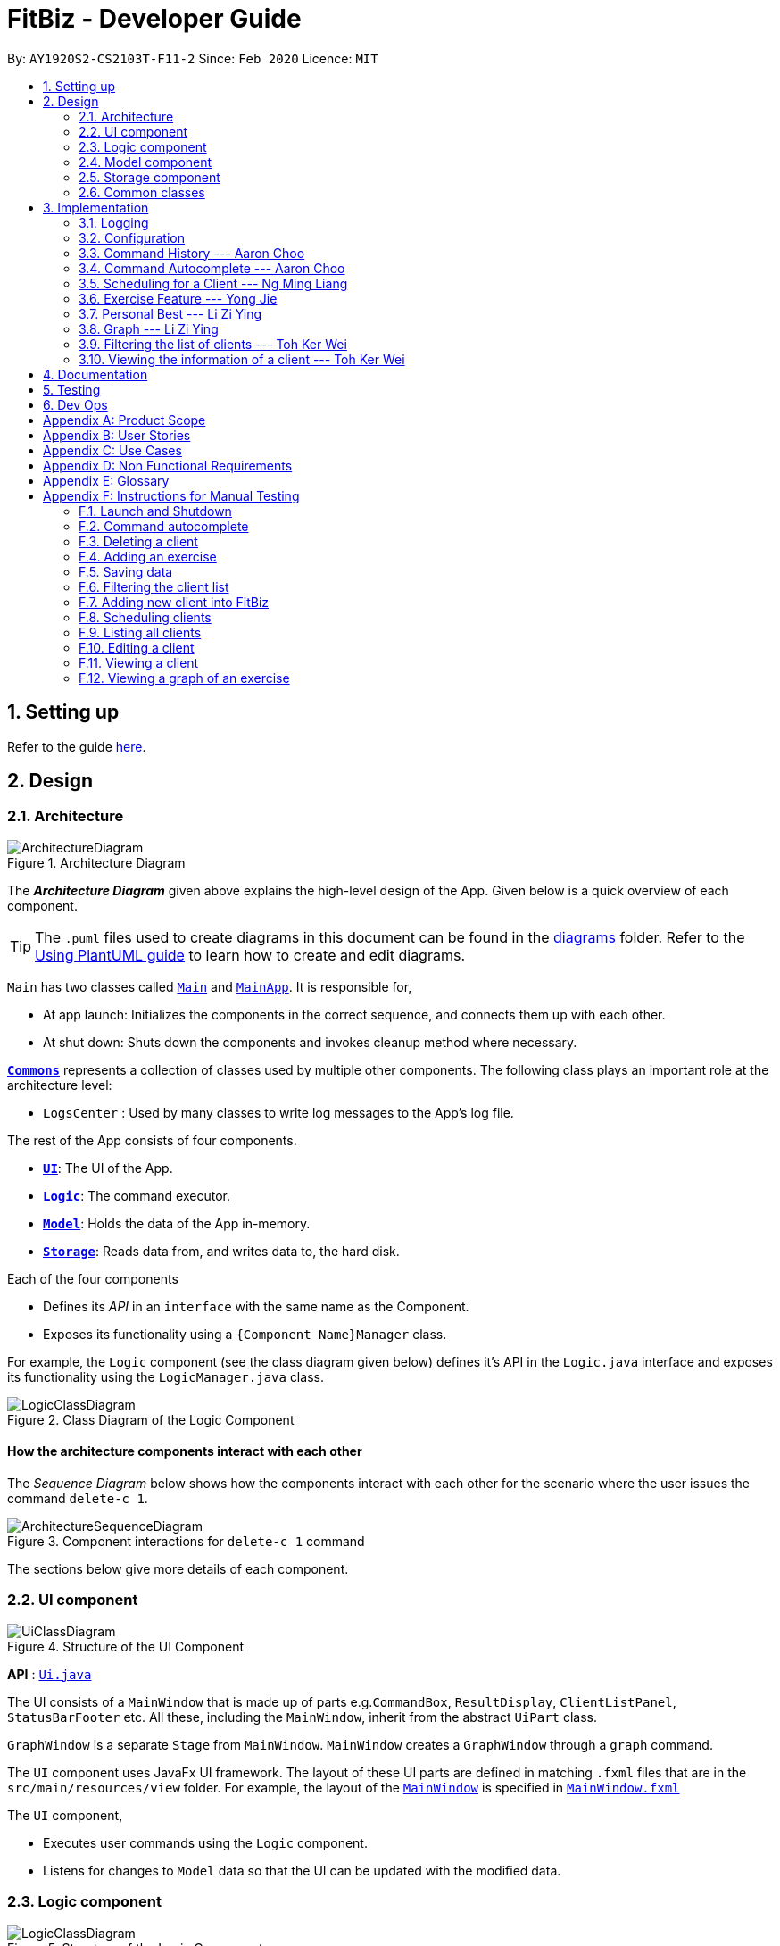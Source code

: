 = FitBiz - Developer Guide
:site-section: DeveloperGuide
:toc:
:toc-title:
:toc-placement: preamble
:sectnums:
:imagesDir: images
:stylesDir: stylesheets
:xrefstyle: full
:experimental:
ifdef::env-github[]
:tip-caption: :bulb:
:note-caption: :information_source:
:warning-caption: :warning:
endif::[]
:repoURL: https://github.com/AY1920S2-CS2103T-F11-2/main

By: `AY1920S2-CS2103T-F11-2`   Since: `Feb 2020`      Licence: `MIT`

== Setting up

Refer to the guide <<SettingUp#, here>>.

== Design

[[Design-Architecture]]
=== Architecture

.Architecture Diagram
image::ArchitectureDiagram.png[]

The *_Architecture Diagram_* given above explains the high-level design of the App. Given below is a quick overview of each component.

[TIP]
The `.puml` files used to create diagrams in this document can be found in the link:{repoURL}/docs/diagrams/[diagrams] folder.
Refer to the <<UsingPlantUml#, Using PlantUML guide>> to learn how to create and edit diagrams.

`Main` has two classes called link:{repoURL}/src/main/java/seedu/address/Main.java[`Main`] and link:{repoURL}/src/main/java/seedu/address/MainApp.java[`MainApp`]. It is responsible for,

* At app launch: Initializes the components in the correct sequence, and connects them up with each other.
* At shut down: Shuts down the components and invokes cleanup method where necessary.

<<Design-Commons,*`Commons`*>> represents a collection of classes used by multiple other components.
The following class plays an important role at the architecture level:

* `LogsCenter` : Used by many classes to write log messages to the App's log file.

The rest of the App consists of four components.

* <<Design-Ui,*`UI`*>>: The UI of the App.
* <<Design-Logic,*`Logic`*>>: The command executor.
* <<Design-Model,*`Model`*>>: Holds the data of the App in-memory.
* <<Design-Storage,*`Storage`*>>: Reads data from, and writes data to, the hard disk.

Each of the four components

* Defines its _API_ in an `interface` with the same name as the Component.
* Exposes its functionality using a `{Component Name}Manager` class.

For example, the `Logic` component (see the class diagram given below) defines it's API in the `Logic.java` interface and exposes its functionality using the `LogicManager.java` class.

.Class Diagram of the Logic Component
image::LogicClassDiagram.png[]

[discrete]
==== How the architecture components interact with each other

The _Sequence Diagram_ below shows how the components interact with each other for the scenario where the user issues the command `delete-c 1`.

.Component interactions for `delete-c 1` command
image::ArchitectureSequenceDiagram.png[]

The sections below give more details of each component.

[[Design-Ui]]

=== UI component

.Structure of the UI Component
image::UiClassDiagram.png[]

*API* : link:{repoURL}/src/main/java/seedu/address/ui/Ui.java[`Ui.java`]

The UI consists of a `MainWindow` that is made up of parts e.g.`CommandBox`, `ResultDisplay`, `ClientListPanel`, `StatusBarFooter` etc. All these, including the `MainWindow`, inherit from the abstract `UiPart` class.

`GraphWindow` is a separate `Stage` from `MainWindow`. `MainWindow` creates a `GraphWindow` through a `graph` command.

The `UI` component uses JavaFx UI framework. The layout of these UI parts are defined in matching `.fxml` files that are in the `src/main/resources/view` folder. For example, the layout of the link:{repoURL}/src/main/java/seedu/address/ui/MainWindow.java[`MainWindow`] is specified in link:{repoURL}/src/main/resources/view/MainWindow.fxml[`MainWindow.fxml`]

The `UI` component,

* Executes user commands using the `Logic` component.
* Listens for changes to `Model` data so that the UI can be updated with the modified data.

[[Design-Logic]]

// tag::logic[]

=== Logic component

[[fig-LogicClassDiagram]]
.Structure of the Logic Component
image::LogicClassDiagram.png[]

*API* :
link:{repoURL}/src/main/java/seedu/address/logic/Logic.java[`Logic.java`]

.  `Logic` uses the `FitBizParser` class to parse the user command.
.  This results in a `Command` object which is executed by the `LogicManager`.
.  The command execution can affect the `Model` (e.g. adding or deleting a client).
.  The result of the command execution is encapsulated as a `CommandResult` object which is passed back to the `Ui`.
.  In addition, the `CommandResult` object can also instruct the `Ui` to perform certain actions, such as displaying the list of clients or exercise graphs.

Given below is the sequence diagram for interactions within the `Logic` component for the `execute("delete-c 1")` API call mentioned previously.

.Interactions Inside the Logic Component for the `delete-c 1` Command
image::DeleteSequenceDiagram.png[]

// end::logic[]

[[Design-Model]]

// tag::dban1[]
=== Model component

.Structure of the Model Component
image::ModelClassDiagram.png[]

*API* : link:{repoURL}/src/main/java/seedu/address/model/Model.java[`Model.java`]

The `Model`,

1. stores a `UserPref` object that represents the user's preferences
1. stores a `ClientInView` to represent the current selected `Client` selected by the `view-c` command
1. stores `FitBiz`
1. stores `Client`, `Sports`, `Tag`, `Schedule` and `Exercise` packages, where `Client` utilises the latter packages as attributes
1. exposes an unmodifiable `ObservableList<Client>` that can be 'observed' e.g. the UI can be bound to this list so that the UI automatically updates when the data in the list change.

[NOTE]
As a more OOP model, we can choose to store a `Tag` list in `FitBiz`, which `Client` can reference. This would allow `FitBiz` to only require one `Tag` object per unique `Tag`, instead of each `Client` needing their own `Tag` object. An example of how such a model may look like is given below. For simplicity, we have omitted the rest of the attributes that `Client` has. Refer back to the diagram above for more details. +
 +
image:BetterModelClassDiagram.png[]

// end::dban1[]

[[Design-Storage]]
=== Storage component

.Structure of the Storage Component
image::StorageClassDiagram.png[]

*API* : link:{repoURL}/src/main/java/seedu/address/storage/Storage.java[`Storage.java`]

The `Storage` component,

* can save `UserPref` objects in json format and read it back.
* can save `Client`, `Exercise` and `Schedule` data in json format and read it back.

[[Design-Commons]]
=== Common classes

Classes used by multiple components are in the `seedu.addressbook.commons` package.

== Implementation

This section describes some noteworthy details on how certain features are implemented.

=== Logging

We are using `java.util.logging` package for logging. The `LogsCenter` class is used to manage the logging levels and logging destinations.

* The logging level can be controlled using the `logLevel` setting in the configuration file (See <<Implementation-Configuration>>)
* The `Logger` for a class can be obtained using `LogsCenter.getLogger(Class)` which will log messages according to the specified logging level
* Currently log messages are output through: `Console` and to a `.log` file.

*Logging Levels*

* `SEVERE` : Critical problem detected which may possibly cause the termination of the application
* `WARNING` : Can continue, but with caution
* `INFO` : Information showing the noteworthy actions by the App
* `FINE` : Details that is not usually noteworthy but may be useful in debugging e.g. print the actual list instead of just its size

[[Implementation-Configuration]]
=== Configuration

Certain properties of the application can be controlled (e.g user prefs file location, logging level) through the configuration file (default: `config.json`).

// tag::aaron-choo[]

=== Command History --- Aaron Choo

This feature serves to improve the user experience by allowing users to browse and retrieve their previously entered commands using the kbd:[&uarr;] and kbd:[&darr;] arrow keys, similar to what most modern CLIs offer.

==== Implementation

This command history mechanism is facilitated by the logic class `CommandHistory`, which controls both the model class `CommandHistoryState` and the storage utility class `StorageReaderWriter`.

===== Behaviour of this feature

The behaviour of this feature has been implemented to mimic most modern CLIs, namely:

. The empty string, `""`, should not be stored in the history
. Commands that are similar to the most recently stored command in the history should not be stored (ie. duplicate commands will not be stored)
. All other user input, be it valid or invalid commands, should be stored
. Number of commands should only be stored up to a well-defined maximum number (100 in this case, for performance reasons discussed in the later section)
. Pressing the kbd:[&uarr;] arrow key should browse backwards towards the least recently entered commands
. Pressing the kbd:[&darr;] arrow key should browse forwards towards the most recently entered commands
. The caret position should be at the end of the command string when browsing the history
. Persistent storage of the command history should be supported (ie. a user can quit the app and come back to the same history as his previous usage of the app)

===== How this feature works

Since all user inputs, be it valid or invalid commands, should be stored, and since detection of the kbd:[&uarr;] and kbd:[&darr;] arrow keys must occur in the JavaFX's `TextField` class found in `CommandBox`, we have decided to let `CommandBox` directly interact with `CommandHistory`. In other words, `CommandBox` will be responsible for calling `CommandHistory#addToHistory`, `CommandHistory#getNextCommand`, and `CommandHistory#getPreviousCommand`. A simplified class diagram of the classes involved in this feature is given below:

.Class Diagram for Command History
image::CommandHistoryClassDiagram.png[]

[NOTE]
`CommandHistory` depends on `FileUtil` only because it uses the static method `FileUtil#writeToFile`.

In the following sequence diagram, we trace the execution of the classes involved in storing the user command into the command history. For this example, we assume the user is entering the command `list-c`:

.Sequence Diagram for Saving a User Entered Command
image::CommandHistorySequenceDiagram.png[]

When the `CommandBox#handleCommandEntered` method is called, `CommandBox` simply gets and passes the user input text from `TextField` to `CommandHistory`. `CommandHistory` then adds this text to the internal list within `CommandHistoryState`, retrieves the full internal list, converts it to a text-based format, and finally requests `FileUtil` to save the text-based command history to storage.

===== How the Command History is persisted on storage

Each command that the user enters is essentially just a normal string. We simply use the utility class `FileUtil` to write these lines of text to a text-based file `command.txt`. Note that each new line of text in `command.txt` represents one single command.

Whenever FitBiz first launches, we will then try to open and read from this same `command.txt` file. If no such file exists, an empty new file will be created for use in the future.

[NOTE]
Even if the storage component somehow fails to work, the command history will still be guaranteed to work, albeit without the storage features. In other words, the `CommandHistoryState` model will continue to function since it is not dependent nor have any association with the utility class `FileUtil`. This ensure that the command history for the current usage can at least be used.

==== Design Considerations

In designing the model `CommandHistoryState`, we had to decide on the underlying data structure to store the user's command history. We currently use the Java native `ArrayList<String>`, where each line of command is stored as an individual entry. Another alternative that we have considered is to store the commands in a `LinkedList<String>`:

[options='header', cols="20%h,40%,40%"]
|====================
| Considerations | ArrayList (chosen) | LinkedList
| Time Complexity | Inserting to the list is O(1).

Removal of the first item is O(n).

Retrieval of any item is always O(1). | Inserting to the list is O(1).

Removal of the first/last item is O(1).

Retrieval of an item that is not the first/last item will require traversal of the list and will be more expensive than O(1).
| Ease of Implementation | Indices are concrete numbers and thus, are much easier to manipulate than pointers.

The use of indices are enough to support the retrieval operations needed by this feature and is efficient since retrieval is always O(1).
| Pointers are arguably harder to keep track of and might be more difficult to implement.

A custom linked list (as opposed to just using the native Java `LinkedList`) may have to be developed in order to support the retrieval operations that this feature requires while still keeping the retrieval time complexity to O(1).
|====================

In the interest of saving developement time and better code readability, we decided to use an `ArrayList` to store the commands. Since we have decided to cap the maximum size of the list, should this limit be exceeded, we would then need to remove the first item (or the zeroth index) from the list to free up space. Of course, doing a `remove(0)` on a n-item `ArrayList` will require that all remaining items in the list be reassigned to new indices, and thus incur an O(n) time operation. However, we found out through extensive testing that this causes no observable nor significant lag when the maximum capacity is reached.

Moreover, there is also a need to overwrite the whole storage file `command.txt` whenever this maximum size is reached. Before this maximum size is reached, we can easily append to the existing file the new command that the user has just entered. However, after this limit is exceeded, we must remove the first line stored in `command.txt`, shift all remaining lines up, and then append that new line. Hard disk operations like writing to storage is many order of magnitudes slower than memory operations like the reassignment of indices as discussed above. Since the much larger bottleneck is in the storage, this effectively nullifies the time complexity comparison that a `LinkedList` is faster than an `ArrayList` in removing the first item.

In choosing the maximum size of the command history, we have to take note of some important caveats:

. This number must be small enough to not cause the app to lag when the whole history is being written to storage
. This number must be big enough to satisfy the user

Ultimately, we felt that 100 is a very generous estimate given that a user really only needs the past few commands at any point of time.

=== Command Autocomplete --- Aaron Choo

Similar to the previously mentioned <<Command History --- Aaron Choo, Command History>> feature, this feature also serves to improve the user experience by allowing users to press the kbd:[Tab] key to autocomplete their partially entered commands.

[[command-history-implementation]]
==== Implementation

This feature is facilitated by the logic found in the `Autocomplete` class. Before we dive into the implementation, let us first define what _unambiguous_ and _ambiguous_ commands are:

[options='header']
|===
| Unambiguous Commands | Ambiguous Commands
| Can uniquely identify a single command using the sequence of letters that the user has entered | Cannot uniquely identify a single command using the sequence of letters that the user has entered
|===

[TIP]
For example, assume we only have 3 commands in our app, `add-c`, `add-e`, and `edit-c`. If the user enters `e` and tries to autocomplete the command using kbd:[Tab], we say that this is an unambiguous command since clearly, `edit-c` can be uniquely identified by `e`. If instead, the user enters `a` and presses kbd:[Tab] to autocomplete the command, we say that this is an ambiguous command, since both `add-c` and `add-e` are possible choices.

[[command-history-behaviour]]
===== Behaviour of this feature

Again, this feature has also been implemented to mimic most modern CLIs, namely:

. Any unambiguous commands should be immediately completed upon pressing of the kbd:[Tab] key
. Any ambiguous commands should be completed up till the longest common prefix of all similar commands
** Using the ambiguous command example in the introduction above, when the user enters `a` and presses kbd:[Tab], the autocompletion should return `add-` (the longest common prefix of `add-e` and `add-c`) to the user
. A list of all similar commands should be presented to the user should he try to autocomplete an ambiguous command
. [[command-history-behaviour-4]]Pressing kbd:[Tab] when the command has already been completed will bring the user's caret to the next prefix delimitter (`/` in our case) with wraparound

===== How the Trie data structure works

Since Java does not provide a native Trie data structure, we had to implement our own version of it. Moreover, Java also does not allow methods with multiple return values, and thus, we had to create a wrapper class `SimilarWordsResult` to store the multiple results returned by `Trie#listAllSimilarWords`. In this section, we shall take a more in depth look at the overall implementation of this data structure.

We first look at the `Node` class provided in the same package which `Trie` relies on. Each `Node` object should contain the following attributes:

* The parent node (`null` if the node is the root of the Trie)
* The current letter it represents
* The children nodes (if any)
* A boolean to know whether that node represents a completed word

Since each node stores with it their parent node pointer, we can easily construct the word represented by a node by recursively building the word up letter by letter until the root is reached. This is implemented in `Node#constructWord`, as shown here:

```java
public String constructWord() {
      if (isRoot()) {
            return EMPTY_STRING;
      }
      return parent.constructWord() + getLetter();
}
```

Now, let us discuss about how we implemented `Trie` to support the <<command-history-behaviour, behaviours discussed above>> by first looking at `Trie#getLongestPrefixNode`. This method takes in an argument `word` and returns in 3 distinct cases:

. If the argument `word` matches no words currently in the `Trie`: `null`
. If the argument `word` is unambiguous: the `Node` whose constructed word (using `Node#constructWord`) is the longest word contained in `Trie` that can be formed from `word`
. If the argument `word` is ambiguous: the `Node` whose constructed word is the longest common prefix of all words similar to `word` contained in `Trie`

[TIP]
Refer to <<autocomplete-activity-diagram>> given in the next section for the complete sequence of the key decisions.

Let us move on to `Trie#listAllSimilarWords` which makes use of the `Node` found by `Trie#getLongestPrefixNode`. Cases 1 and 2 discussed above are relatively trivial and we shall not discuss about how they are handled in `Trie#listAllSimilarWords`. For case 3, in order for us to find all the similar words, we have chosen to use a Depth-First Search (DFS) approach, starting the search from the `Node` returned by `Trie#getLongestPrefixNode`, as shown here:

```java
Node subtrie = getLongestPrefixNode(word);
ArrayList<String> similarWords = new ArrayList<>();

Stack<Node> stack = new Stack<>();

stack.push(subtrie);

while (!stack.isEmpty()) {
      Node current = stack.pop();
      if (current.isWordEnd()) {
            similarWords.add(current.constructWord());
      } else {
            stack.addAll(current.getChildren().values());
      }
}
```

[NOTE]
The choice of a DFS approach as opposed to a Breadth-First Search (BFS) approach is arbitrary, both should work as expected.

===== How this feature works

Similar to <<Command History --- Aaron Choo, Command History>>, this feature also relies heavily on the UI class `CommandBox`, and thus we have decided to let `CommandBox` interact with `Autocomplete` directly. A simplified class diagram of the classes involved is shown here:

.Simplified Class Diagram for Autocomplete
image::CommandAutocompleteClassDiagram.png[]

[NOTE]
`Autocomplete` returns an object of type `AutocompleteResult` to `CommandBox` when the `Autocomplete#execute` is called. As such, both `Autocomplete` and `CommandBox` depend on, but are not directly associated with, `AutocompleteResult`. The same reasoning applies for `SimilarWordsResult` which have been explained in the earlier section.

In the following sequence diagram, we follow the execution for when the user tries to autocomplete his partially entered command `gra` (which, in the current application, is an unambiguous command, and will result in the full completion of the `graph` command as well as its prefixes):

.Simplified Sequence Diagram for Command Autocomplete
image::CommandAutocompleteSequenceDiagram.png[]

`CommandBox` retrieves the user input command and caret position from the `TextField`, and calls the `execute` method from `Autocomplete` with these information. This `execute` method (shown and explained in full in the next sequence diagram) creates an `AutocompleteResult` object and returns this to `CommandBox`, which retrieves all the information required and sets the `TextField` and `ResultDisplay` accordingly.

.Sequence Diagram for the Autocomplete#execute Method
image::CommandAutocompleteSequenceDiagramRef.png[]

Within the `execute` method, `Autocomplete` calls the `listAllSimilarWords` method from `Trie` with the user input text. `Trie`, which would already have all the commands stored, finds the longest prefix node, calls the `constructWord` method from this node, and checks if this node represents the end of a completed word. Since it is indeed a completed word, `Trie` immediately creates a `SimilarWordsResult` object to store these information and returns it to `Autocomplete`. Then, `Autocomplete` retrieves these information, realises that it is dealing with an unambiguous command, and constructs the corresponding prefixes. It then creates a `AutocompleteResult` object to store all the information that `CommandBox` requires, and finally returns this object to `CommandBox`.

Lastly, in order to explain the key decisions that this feature does at each step starting from the point where the user presses kbd:[Tab], we have provided the following activity diagram:

[[autocomplete-activity-diagram]]
.Activity Diagram for the Autocomplete Logic
image::CommandAutocompleteActivityDiagram.png[]

This feature currently only supports autocompletion of _commands_ and _prefixes_, and not other fields/parameters like names and addresses that have been used by the user before. Implicitly, since all commands defined in FitBiz do not have empty spaces in them, this allows us to easily determine when to allow users to press kbd:[Tab] to get to the next prefix (<<command-history-behaviour-4, behaviour 4>>): by simply checking for the presence of white spaces from the trimmed user input (like shown in the activity diagram).

==== Design Considerations

As discussed in the <<command-history-implementation, implementation section>>, we have decided to use a Trie data structure. Of course, we have also considered other much simpler alternatives like simply storing all available commands in a native Java `List`. A quick summary of the pros and cons is given here:

[options='header', cols="20%h,40%,40%"]
|===
| Considerations | Trie (chosen) | List
| Time Complexity | Searching if a word exists is O(n), where n is the number of letters in the word to search for.

Finding the longest common prefix of an ambiguous command is O(n), where n is the number of letters in the original word.
| Searching if a word exists is O(nm), where n is the number of letters in the word to search for, and m is the number of words in the list.

Finding the longest common prefix of an ambiguous command is not linear with n and m.
| Ease of Implementation | Initial development might be more difficult; developers might not be familiar with this data structure as it is not as common.

Custom class means that additional, custom logic can be easily added.
| Much faster initial development.

Custom logic cannot be easily added.
|===

As such, the choice of implementing our own Trie data structure is obvious. As this app grows bigger in the forseeable future, the number of commands as well as the number of things we would want to autocomplete would increase. Overall, we felt that the Trie data structure will scale much better as compared to a List.

Exchanging some initial development time for future scalability of our app will ensure that we, or future developers, do not end up wasting time refactoring what could have been done in the first place. Moreover, the Trie data structure is much more effective and computationally inexpensive in finding the longest common prefix of all ambiguous commands. The same cannot be said when using a List.

Also, since we have implemented our own Trie data structure, it would also allow more custom logic to be added later, and allow more creative freedom with respect to the features that we, or future developers would want to add. For example, future version of this application might want to also include the autocompletion of frequently used parameters by the user.

// end::aaron-choo[]

// tag::dban1[]

=== Scheduling for a Client --- Ng Ming Liang
This feature allows for a user to assign a weekly schedule to a client. Timings are represented in the 24-hour format `HHmm`. Each client can have none or multiple schedules that do not have overlapping timings. Multiple clients are allowed to have overlapping timings with each other.

==== Implementation
This scheduling mechanism is facilitated by `ScheduleCommand` which extends `Command`. The format of the command is given by:

`schedule INDEX sch/DAY-STARTTIME-ENDTIME [sch/DAY-STARTTIME-ENDTIME] ...`

When using this command, at least one valid complete schedule parameter must be specified. The user can follow up with additional optional valid schedule parameters in order to assign more schedules to the same client. The following 3 examples are all valid usages of the `schedule` command:

*Example Commands*

1. `schedule 1 sch/MON-1100-1300`
2. `schedule 2 sch/MON-1100-1300 sch/TUE-1100-1300 sch/SAT-1800-2000`
3. `schedule 3 sch/`

*Elaboration on Example Commands*

1. This command instance schedules `Client` with index 1 to have a schedule slot on every Monday, 11:00am to 1:00pm.

2. This command instance schedules `Client` with index 2 to have schedule slots on every Monday 11:00am to 1:00pm, Tuesday 11:00am to 1:00pm, and Saturday 6:00pm to 8:00pm.

3. This command instance schedules `Client` with index 3 to have no schedule slots, that is essentially clearing the schedule of `Client` with index 3. The `sch/` parameter is required when clearing the schedule.


Do note that the schedule parameters given in the `schedule` command will entirely overwrite the client's current list of schedules.


The list of schedules of each client are structured as a `ScheduleList`, which is a wrapper class for an `ArrayList` of `Schedule` objects. Each `Client` contains one `ScheduleList` attribute to keep track of all `Schedule` assigned to it. If there are no assigned `Schedule` for the `Client`, then the `ScheduleList` simply contains an empty `ArrayList` of `Schedule`.

`Schedule` comprises three attributes:

1. `Day`

2. `StartTime`

3. `EndTime`

`Day` wraps the enum `DayEnum.Weekday` and represents the day of the week the schedule takes place on.

`StartTime` and `EndTime` represent the start time and end time of the schedule in the "HHmm" format respectively.

The relations between these classes are shown in the class diagram below.

image::ScheduleClassDiagram.png[]

These attributes are bounded by these characteristics:

1. Each `Client` can only contain unique `Schedule`, that is, there are no overlaps in timings between any two `Schedule` in the `ScheduleList`. This is ensured by `ScheduleCommandParser#checkIfOverlaps()`

2. Overlapping timings between the `Schedule` of different `Client` is allowed

3. The maximum timeframe between `StartTime` and `EndTime` is from `0000` to `2359`

4. `StartTime` cannot be later than `EndTime`

5. `Day` can only take up the 7 values of the week (MON/TUE/WED/THU/FRI/SAT/SUN)

Here is an activity diagram displaying the steps taken when FitBiz receives a user input for the `schedule` command:

image::ScheduleActivityDiagram.png[]

In the following sequence diagram, we trace the execution for when the user decides to enter the command `schedule 1 day/mon st/1100 et/1200` into FitBiz. For simplicity, we will refer to this command input as `commandText`:

image::ScheduleSequenceDiagram.png[]



==== Design Considerations
In designing this feature, we had to consider the alternative ways in which we can choose to store the information of a schedule. One option of storing the relevant information (day, start, end times) for a schedule was simply to concatenate these values into a single String, for example, `monday-1100-1200`. However, we found that this did not exploit the desirable principles of Object-Oriented Programming. As respective sanity checks had to be done for the day
and timing, wrapping each of these properties into their wrapper classes allowed for better modularity and organisation of these attributes. For example, `Day#isValidDay` handles the validation of the input for day and `Time#isValidTimingFormat` handles the validation of time.

Considerations also then had to be made for how to contain multiple `Schedule`. The current implementation uses the `ArrayList` data structure to hold multiple `Schedule`. Other considered alternative for `ScheduleList` was `HashSet`.
[options='header']
|====================
|  | ArrayList | HashSet
|Ensuring no overlaps
|Does not ensure that its elements are unique
|Ensures no duplicate values

|Ensuring order of elements
|Elements can be sorted and retrieved in ascending order
|Does not return elements in order
|====================


*Displaying the Schedule Panel*

The schedules of all the clients are displayed in a time-sorted manner on the `SchedulePanel` of the main FitBiz GUI as shown in the picture below, demarcated by the red rectangle:

image::SchedulePanelGUIExample.png[]

The `SchedulePanel` extends `UiPart<Region>` and takes in a `ScheduleDay` class. `ScheduleDay` is similar to `ScheduleList`, the difference being:

* `ScheduleDay` wraps an ArrayList of `Schedule` for a specific `Day`
* `ScheduleList` wraps an ArrayList of `Schedule` for a specific `Client`

As the nature of the `SchedulePanel` was to display a sorted collection of `Schedule`, we chose `ArrayList` as the underlying data structure, due to the ability to sort the ArrayList via a comparator that compares `Schedule` according to their `Day` and `StartTime`. The code snippet below shows how the `Schedule` are being sorted using an anonymous comparator in the constructor for `ScheduleDay`:

 this.scheduleList.sort(Comparator.comparingInt(o -> o.getStartTime().getDirectTimeInt()));


In addition, we also harnessed the capability of the `HashSet` to ensure no overlaps between `Schedule` within each `Client`, which is implemented by `ScheduleCommandParser#checkIfOverlaps`. As the ArrayList of `Schedule` is being populated in the constructor of `ScheduleDay`, we used a `HashSet` to check for any overlapping `Schedule`. The `equals` method of `Schedule` was overriden to consider overlapping timeframes between `StartTime` and `EndTime` to be equal.

// end::dban1[]

// tag::exercise[]
=== Exercise Feature --- Yong Jie

This feature allows users to record the exercises done by a client. The exercises are displayed in a table form, after the `view-c` command is called.

==== Implementation

===== Implementation of Exercise class

The `Exercise` class is facilitated by the `UniqueExerciseList`, which is a wrapper class for an `ObservableList` of `Exercise` objects. Each Client contains one `UniqueExerciseList` attribute to keep track of all `Exercises` the client has.

`Exercise` comprises five attributes:

. `ExerciseName`
. `ExerciseDate`
. `ExerciseReps`
. `ExerciseWeight`
. `ExerciseSets`

All instances of `Exercise` of a client will be contained in the client's `UniqueExerciseList`. There is an additional class `PersonalBest` which is also associated to `Exercise`. It is omitted and will be discussed in the <<Personal Best --- Li Zi Ying,Personal Best Section>> due to its high significance. Below shows a UML class diagram which shows `Exercise` class interactions.

.Simplified Class Diagram for Exercise
image::ExerciseClassDiagram.png[]

An important point to note about our implementation of `Exercise` is the method, `isSameExercise()`. We will consider two `Exercise` as the same if `isSameExercise()` returns true.

. Executes when adding a new `Exercise` to client's `UniqueExerciseList`. This includes `add-e` and `edit-e`.
. Checks if the new `Exercise` is the same with an existing instance of `Exercise` in the client's `UniqueExerciseList`.
. Two `Exercises` are the same does not mean that they are equal.
Two `Exercise` are equal only if *all* attributes are equal.

Below shows an object diagram of two `Exercises` that will return true for `isSameExercise()`.

.Object diagram of two instances of Exercise objects
image::IsSameExerciseObjectDiagram.png[]

The two `Exercise` only have different values in `ExerciseSets` but equal values in:

. `ExerciseName`
. `ExerciseDate`
. `ExerciseReps`
. `ExerciseWeight`

This implementation is chosen as we felt that the user should increment the value in `ExerciseSets` in the existing `Exercise`. We followed the same idea as in the real life context and want to combine the sets of exercises with the same name, date, reps and weight.

We do consider that the user might want to record the two instances separately as it might be done at different periods of the day. In the future, when adding a same `Exercise`, we can implement it such that the sets value of the exising `Exercise` gets incremented automatically instead of showing an error. For now, this implementation keeps the exercise table neat and compact for the user.

===== Execution flow of exercise commands

The exercise commands edits the client's `UniqueExerciseList`. Currently, there are 3 exercise commands.

. `add-e` : Adds an exercise to a client
. `edit-e` : Edits a client's exercise
. `delete-e` : Deletes a client's exercise

The commands follow a similar execution flow as other commands.

.Activity Diagram for exercise commands
image::ExerciseCommandActivityDiagram.png[]

. The `FitBizParser` will create the associated exercise command parser. e.g. `AddExerciseCommandParser`
. Using `ParserUtil`, the parser will extract attribute details from the input and create the `Command`. e.g. `AddExerciseCommand`
. The exercise `Command` will be executed and modify the client's `UniqueExerciseList`.
.. Exceptions like no client being viewed and invalid input are thrown here.
. The change will be reflected in the exercise table in GUI.
. Result box will display success message for the `Command`.

===== Adding an exercise to UniqueExerciseList

When adding a new `Exercise` to `UniqueExerciseList`, it is important which index it is added. This is such that the exercises for the client will be displayed in descending chronological order in the table after a `view-c` command. `TableView` provides sorting for dates. However, having `TableView` to do the sorting would result in mismatch of indexes of the exercises in the `UniqueExerciseList` and in the `TableView`. This will result in problems when using exercise commands that specifies an index like `delete-e`.

To address this problem, a custom insertion sort has been written in UniqueExerciseList, under the `addToSorted(Exercise)` method. This method will do a single pass of the internal list to insert the element at the correct position. This assumes that the internal list is initially sorted (which it should be, since reading from storage will do an initial sort on it).

We will use an example of a `add-e` command to illustrate the execution of `addToSorted(Exercise)`. Consider an instance where user inputs `add-e n/pushup d/12-12-2011 reps/20`. The sequence diagram below shows the execution flow when the `AddExerciseCommand` is executed. Details of exception thrown are omitted as this is a postive instance and for simplicity.

.Sequence Diagram for AddExerciseCommand
image::AddExerciseCommandSequenceDiagram.png[]

`AddExerciseCommand` checks if there is an client being viewed. For this instance, we will consider the positive case where indeed there is a client being viewed. `AddExerciseCommand` will retrieve the client being viewed from the `Model` so that details like the existing exercise list of the client can be obtained. The sequence diagram illustrates the execution flow of `addToSorted(Exercise)` to obtain details of the `Exercise` being added and the existing `Exercise` in `UniqueExerciseList`. `AddCommand` will then check if there is an exercise that we consider as the same in the `UniqueExerciseList`.

.Sequence Diagram for the addToSorted Method
image::AddExerciseCommandSequenceDiagramPart2.png[]

`UniqueExerciseList` loops through the exercises in the list. and calls `getExerciseDate()` and `getExerciseName()`. The `LocalDate` and exercise name in `String` type are then used for comparision. The sequence diagram below illustrates the conditional checks during the comparision.

.Sequence Diagram for conditional checks in addToSorted Method
image::AddExerciseCommandSequenceDiagramPart3.png[]

The conditional checks are such that `UniqueExerciseList` maintain sorted by descending chronological order, followed by alphabetical order for exercises with the same dates.

Below shows a code snippet of the conditional checks in `addToSorted(Exercise)`.

[.small]
----
int dateComparision = toAddDate.compareTo(currDate);
if (dateComparision > 0) {
    break;
} else if (dateComparision == 0) {
    if (toAddName.compareTo(currName) <= 0) {
        break;
    } else {
        idx++;
    }
} else {
    idx++;
}
----

`Arrays.sort()` can be used to sort the exercises in `UniqueExerciseList` after every addition. However, the worse case time complexity of `Arrays.sort()` is O(nlogn). This custom insertion sort will guarantee an O(n) time complexity to insert the new `Exercise` correctly. This is as efficient as it gets as any insertion will already incur an O(n) time complexity to first check if the internal list contains the same exercise. It is important to keep the time complexity low as clients can have many exercises.

==== Design Considerations

This section explains the our design considerations and analysis for the storage of exercises.

[options='header']
[cols="2,2,2,2"]
|====================
| Considerations | Store exercises with client and all clients in one JSON file (chosen) | Store all exercises into a separate JSON file | Store exercises with client but one JSON for each client

| Ease of retrieving / storing
| Easy to link the exercises to the client
| Hard to link the exercises to the client
| Hard to identify which JSON file is for which client

| Separation of data
| Does not keep client and exercise data separate
| Keep client data separate from exercise data
| Does not keep client and exercise data separate +

Might have too many JSON files, one for each client

| Size limit of JSON files
| High chances of having one large JSON file and potentially exceed the size limit of a JSON file
| Low chances of exceeding the size limit of a JSON file
| Low chances of exceeding the size limit of a JSON file

| Separation of concerns
| Non-separate code for reading/storing exercises and clients data
| Separate code for reading/storing exercises and clients data
| Non-separate ode for reading/storing exercises and clients data

|====================

We decided to use the first approach of storing the exercises with the associated client and have all the clients data in one JSON file. Codewise, each `JsonAdaptedClient` will have a list of `JsonAdaptedExercise`.

image::ClientExerciseStorageClassDiagram.png[]

We want to keep the implementation of reading and storing of data simple. The first approach is the most simple. When reading the data, it removes the need to associate the exercises to the client. A client might potentially have a large amount of exercises, resulting in the reading process to be extremely slow. Therefore, a bad user experience.

Moreover, storing the exercise data from client data does not provide any performance benefits. Due to time constraints, we decided that the application should store all the data everytime it closes. This is regardless if the particular exercise or client data has been changed. Having to keep track of which data is edited and only overwrite those data would greatly increase the complexity of the application. Therefore, keeping exercises data separate from client data would be unnecessary and provide little additional functionality/benefits to the user.

Lastly, we foresee that it is improbable for the data size of both clients and exercises to exceed the maximum size limit of a JSON file. With the target user in mind, it is unlikely that he will have an enormous amount of clients. The application is meant to be used by a single user and not an organisation. Even though each client might have many exercises, the information of each exercise is relatively small. For now, collectively, the client and exercise data is unlikely to exceed the JSON size limit. We might consider to have multiple JSON files if the data size gets too big in future versions.

Indeed, `JsonAdaptedClient` having a list of `JsonAdaptedExercise` would violate separation of concerns. `JsonAdaptedClient` is now in charge of the client's information and the exercises. However, we felt that the benefits outweighted the costs and proceeded with the first choice.
// end::exercise[]

// tag::ziyingli[]
=== Personal Best --- Li Zi Ying

This feature allows the users (ie. gym managers) to view the personal bests of exercises done by a client. This information is displayed in a table form, after the command `view-c INDEX` is called.

==== Implementation

The personal best feature is facilitated by the model `PersonalBest`, and the logic behind it is in `PersonalBestFinder`. The behaviour of this feature determines the personal best of each exercise done by the client based on these considerations:

. If the `ExerciseWeight` attribute is recorded in the `Exercise`, then the `ExerciseWeight` is used as comparison
. If there is no `ExerciseWeight` recorded in the `Exercise`, then `ExerciseReps` will be used as comparison
. If neither of `ExerciseWeight` and `ExerciseReps` are recorded into the `Exercise`, then this particular exercise will not be put into the Exercise Personal Best table
.. However, if the another `Exercise` of the same name is added in the future with `ExerciseWeight` and/or `ExerciseReps` specified, then the personal best of this exercise will still be calculated and shown in the Exercise Personal Best table
. Note that `ExerciseSets`, although an attribute of the `Exercise` model, is not considered when checking for `PersonalBest` as the number of sets of an exercise does not contribute to a personal best record

A simplified class diagram of the classes involved in this feature is given below:

.Simplified Class Diagram for Personal Best
image::PersonalBestClassDiagram.png[]

In the following sequence diagram, we trace the execution for when the user decides to enter the command `view-c` into FitBiz:

.Sequence Diagram of the View#execute Method for Personal Best
image::PersonalBestSequenceDiagram.png[]

The explanation for the sequence diagram is as follows: when the user inputs `view-c`, `add-e`, `edit-c` or `delete-c`, `PersonalBestFinder#generateAndSetPersonalBest` is called, taking the client currently in view as the parameter. `PersonalBestFinder#generateAndSetPersonalBest` then retrieves client's list of exercises using `Client#getExerciseList` and creates a new `HashMap`, where the `key` is `ExerciseName` and the `value` is `Exercise`. Then the personal bests of each exercise of the client in view are generated using the above considerations. Finally the list of personal bests is set using `PersonalBest#setPersonalBest`.

==== Design Considerations

In designing this feature, we had to decide on the placement of the `PersonalBest` class in the model to comply with the OOP standards. Currently, the `PersonalBest` model has a whole-part relationship with `Client`, with `Client` being the whole and `PersonalBest` being a part of `Client`. The alternative is to consider `PersonalBest` as a part of `Exercise` instead.

[options='header']
.Table of Design Considerations
|====================
| |  Put `PersonalBest` as a part of `Client`(Chosen) | Put `PersonalBest` as a part of `Exercise`
| *Adhering to OOP standards (Coupling and Cohesion)* | Increases cohesion as it logically makes more sense, currently each client has a list of exercises to themselves, and thus each client should also have a list of `PersonalBest` of each of these exercises to themselves |  Increases coupling between the logic and model as every time the commands `view-c`, `add-e`, `edit-e` and `delete-e` are called, the personal best table has to be updated, a new `PersonalBest` object has to be created. Then the `Client` will have to be dependent on this `PersonalBest` object created in the logic component, which causes unnecessary dependencies and higher coupling
| *Ease of Implementation* | Might have significant conflicts as the `Client` model is changed to include one more attribute | Easier to implemention as methods related to `PersonalBest` is kept under `Exercise` model and separate from `Client` data and methods, so no refactoring is needed

|====================

We decided to use the first approach of placing `PersonalBest` as a part of `Client` instead of `Exercise`. There are multiple reasons for our choice as mentioned below.

We want to maintain the OOP structure of the program. Logically, the personal best should belong to the client as the list of exercises belongs to the client. As the list of exercises is unique to every client, the personal best should also be so. We also do not want to increase coupling of the program as mentioned in the table above.

Moreover, even though personal best is generated using the list of exercises in the client, it can be instantiated even without an exercise list. Therefore it does not require the exercise class to exist and does not have a whole-part relationship with exercise. Coupling will also be increased as the client will be relying on the exercise class to generate the personal best. Therefore, the final choice was to place the personal best under client, with every client having their own personal best attribute.

This personal best feature also leads into the `Graph` feature, which will be discussed in the next section, where we plot a graph of the client's progress of a specified exercise.

=== Graph --- Li Zi Ying

This feature allows users to see the progress graph of the current client in view. The user has to specify the exercise name, the y-axis (either weights or reps), the start date and the end date. There has to be existing exercises in the client's exercise list for the specified axis and time period for the graph to be plotted, if no graph can be plotted, an error will be thrown.

==== Implementation

The graph mechanism is faciliated by the model class `Graph`, which contains the details of the graph. These include `ExerciseName`, `Axis`, `StartDate` and `EndDate`. The figure below is a UML class diagram to illustrate the `Graph` model.

.Simplified Class Diagram for Graph
image::GraphClassDiagram.png[]

These attributes are bounded by these characteristics:
. `ExerciseName` can only be alphanumeric characters
. `Axis` can either be `reps` or `weight` only, case insensitive (`sets` are not considered due to the same reasoning in the above section)
. Earliest `StartDate` possible can only be one year before the current date and cannot be after `EndDate`. `StartDate` also cannot be a future date
. Earliest `EndDate` possible can only be one year before the current date and cannot be before `StartDate`. `EndDate` also cannot be a future date

Here is an activity diagram displaying the steps taken when FitBiz receives a user input for the `graph` command:

.Activity Diagram for Graph Command
image::GraphCommandActivityDiagram.png[]

The behaviour of this feature determines the graph plotted of the exercise specified based on these considerations:

. If there is no such exercise with the matching `ExerciseName` in the client's exercise list from the specified `StartDate` to `EndDate`, then the graph cannot be plotted
. If the `Axis` input is `reps` and the exercise specified does not have any reps input withint the `StartDate` to `EndDate`, then the graph cannot be plot
. If the `Axis` input is `weight` and the exercise specified does not have any weight input within the `StartDate` to `EndDate`, then the graph cannot be plot
. If all of the above are fulfilled (ie. there is at least one valid exercise with the matching `ExerciseName` and has weight/reps input depending on the `Axis` specified), then the graph will be plotted, with each exercise in chronological order

The flow of the program is illustrated using the sequence diagram below:

.Sequence Diagram for Graph Command
image::GraphSequenceDiagram.png[]

The explanation is as follows: when the user inputs `graph` with all relevant arguments input correctly, a new `GraphCommand()` is created, taking the newly created `Graph` object as parameter.

`GraphCommand#execute()` then retrieves the exercise list from the client currently in view and checks if there is at least one exercise with a matching exercise name. If there is no exercise to plot, then an error `GraphCommand.MESSAGE_EXERCISE_NOT_IN_LIST` will be thrown. Next, the list of exercises to be plot will be generated using `Graph#generateGraphList()`. Once again, there will be a sanity check to see if the list size is zero, which means that no graph cannot be plotted.

==== Design Considerations

In designing this feature, we had to decide on the implementation of certain classes like `Axis` to comply with the OOP standards of Abstraction.

[options='header']
.Table of Design Considerations
|====================
| |  Create enum class `Axis Type`(Chosen) | Check for `Axis` value using raw types
| *Adhering to OOP standards (Abstraction)* | Increases level of abstraction as there are only two different types of axis that can be chosen |  Less abstraction and increases complexity as we will have to check for the equality of the axis type using the equality check for the `String` raw type
| *Ease of Implementation* | Requires some refactoring to include `AxisType` class and the relevant getter methods | Easier to implemention as no extra classes or methods are needed, so no refactoring is needed

|====================

We decided to use the approach of abstracting the axis types away into `AxisType` enum class. As the graph implementation will require a substantial amount of equality checks, especially for the attributes of `Graph` to make sure that we are drawing the correct graph for the user. As such equality checks are made, it makes it difficult to keep checking `String` equality as regular data types like `String` would allow invalid values to be assigned to a variable.

As our axis values can only be `REPS`, `WEIGHT` or `NA`, we can check for each case using the switch case method instead of checking for equality using raw types. This is also much more efficient than using multiple if-else statements. For example, in the code snippet below, the method `fillSeries()` uses switch case statements to add data values depending on the `AxisType`.

.Code snippet
[source, java]
----
    private void fillSeries() {
        switch (axisType) {
        case REPS:
            fillRepsSeries();
            yAxis.setLabel("Reps");
            break;
        case WEIGHT:
            fillWeightSeries();
            yAxis.setLabel("Weight");
            break;
        default:
        }
    }
----

Moreover, to keep in line with the OOP standards, we decided that it will be better to abstract away data types like `AxisType` into its separate class instead of storing it as a raw type in `Axis`. This ensures the code quality of our program and reduces complexity (especially in terms of equality checking as mentioned above) by abstracting away the more complex details into classes of a lower level. The consideration of abstracting details away is also used for creating `StartDate` and `EndDate` classes as attributes of `Graph`, instead of using the Java in-built `LocalDate`.

By considering the above two factors, despite having to put in the extra effort to create a new `AxisType` class and thus requiring extra methods like getters and setters, we decided to move with the approach of creating the `AxisType` enum class and refactor to accomodate for the additional data type.
// end::ziyingli[]

// tag::filter-c-command[]

=== Filtering the list of clients --- Toh Ker Wei
This feature allows users to filter the list of clients by specifying the `Tag` or `Sport` of the clients they want to view.

==== Implementation
This filtering mechanism is facilitated by `TagAndSportContainsKeywordsPredicate`, that implements `Predicate<Client>` which is a wrapper class for a boolean. `FilterCommand` is associated with `Model` is responsible for calling `Model#updateFilteredClientList` based on `TagAndSportContainsKeywordsPredicate`. `TagAndSportContainsKeywordsPredicate` will call `test` on `Client` to check if the clients `Tag` and `Sport` contains all the keyword. the relations between these classes are shown in the class diagram below.

image::FilterClassDiagram.png[]

To further elaborate,
`TagAndSportContainsKeywordsPredicate` contains 2 booleans:

1. `hasTag`: evaluates if the client has all the `Tag` specified
2. `hasSport`: evaluates if the client has all the `Sport` specified

If there is no keyword specified for either `Tag` or `Sport`, the corresponding boolean will return `true`. There must be at least 1 keyword specified, regardless of whether it is a `Tag` or `Sport`. `TagAndSportContainsKeywordsPredicate` will then evaluate and return the logical addition of `hasTag` and `hasSport`.

In the following sequence diagram, we will be tracing the execution of the command `filter t/obese s/swim` entered by the user.

image::FilterSequenceDiagram.png[]

==== Design Considerations
[options='header']
.Table of Design Considerations
|====================
| |Using separate booleans to check for `Tag` and `Sport` keywords  (Chosen) | Using one boolean to check for all keywords
| Ease of Implementation | Checks for client's `Tags` and `Sports` containing keywords can be done separately ensuring that individual results are correct before combining them |Simpler logic but errors are more difficult to pinpoint to either `TAG` or `SPORT`
| Ease of Expanding Feature | Easier to add new parameters to filter since a separate check will be done before combining with the result of previous checks | Boolean conditions can get very complex and logical error will be prone to occur

|====================

We decided to use the first approach of checking if the client contains `Tag` specified and `Sport` specified separately.

Firstly, by separating the checks for each attributes, a correct implementation of checking `Tag` against the keywords will allow us to easily duplicate the logic to be done for `Sport`. This makes the code easier to debug as we can simply check the hasAttribute boolean to see if it gives the correct value.

Secondly, separating the checks for each attributes will allow us to add attributes of different types stored in different data structure easier. We could simply add another check on the attribute against the keyword specified then do a logical addition of the result against the others.

Therefore, as we foresee us adding more attributes to be filtered increasing the need to ensure logical correctness, the first approach is the most ideal.

// end::filter-c-command[]

// tag::view-c-command[]

=== Viewing the information of a client --- Toh Ker Wei
This feature allows users to view the information of a specific client using his `INDEX` in the clients list. Information displayed includes additional information of the client, exercises done and his personal best of exercises done.

==== Implementation
The view client's information feature is primarily facilitated by the model `Client`. The details for list of exercises done and personal best will be discussed in section 3.7 and not be covered here. The client's `INDEX` in the clients list will be used to identify and retrieve his information. Additionally, only when a client's information is being viewed, graph of his exercises can be plotted.

In the following sequence diagram, we will be tracing the execution when the user enters the command `view-c 3`

image::ViewSequenceDiagram.png[]

==== Design Considerations

[options='header']
|====================
| | Choose client to view based on `INDEX` (Chosen)| Choose client to view based on `NAME`
| Adhering to Single Responsibilities Principle| `view-c` only has to retrieve and display the client based on `INDEX` entered
| `view-c` has to retrieve clients with the same name and use `INDEX` to specify the client to view
|Ease of Implementation | Easier to implement as `MODEL` only needs to be accessed once | Harder to implement as `view-c` needs to return a list of clients with the same name before using `INDEX` to specify the client

|====================

We decided to use the first approach of using the client's `INDEX` to view his information.

Firstly, as the client's `INDEX` is unique, `view-c` will only be responsible for retrieving and displaying the client's information and will not need to resolve clients with the same names.

Secondly, for clients with the same name, `INDEX` qill be used to specify the client to be view. This causes extra work for the implementation. Furthermore, in cases where users manage many clients and some with same names, there are functions like find and filter which allow users to scope the clients list and easily find the desired client's `INDEX`.

Therefore, viewing a client by his `INDEX` minimises the responsibility of the command and will not need to resolve conflicting clients and is the most ideal.

// end::view-c-command[]

== Documentation

Refer to the guide <<Documentation#, here>>.

== Testing

Refer to the guide <<Testing#, here>>.

== Dev Ops

Refer to the guide <<DevOps#, here>>.

[appendix]
== Product Scope

*Target user profile*:

* Has a need to manage a significant number of gym clients and their information (clients' details and exercises)
* Prefer desktop apps over other types
* Can type fast
* Prefers typing over mouse input
* Is reasonably comfortable using CLI apps
* Wants to book facilities easily [v2.0]

*Value proposition*: Keep track of your gym training schedule and clients' exercises faster than a typical mouse/GUI driven app

[appendix]
== User Stories

Priorities: High (must have) - `* * \*`, Medium (nice to have) - `* \*`, Low (unlikely to have) - `*`

[width="59%",cols="22%,<30%,<35%,<50%",options="header",]
|=======================================================================
|Priority |As a ... |I want to ... |So that I can...
|`* * *` |coach for fitness competitors |record the cliental bests of my clients |monitor their progress
|`* * *` |coach for fitness competitors |record the exercise type and intensity my clients have done for the day |know if they are on track for their competitions
|`* * *` |coach for fitness competitors|record the date and time of my clients’ training sessions and keep track of which day they work out|
|`* * *` |coach with many fitness competitors |view my overall schedule for the day/week|
|`* * *` |coach that communicates with my clients |display visualisations (graphs/charts) |convey the client's training progress better
|`* * *` |coach |add new profiles to the app to keep track of new clients|
|`* * *` |coach |list all my clients|
|`* * *` |coach |edit a client’s details |change and update an existing client’s details
|`* * *` |coach |delete my client|
|`* * *` |coach |search my client by typing their name |find my client’s information easily
|`* * *` |coach |add, edit and delete new exercises that are not found in the application|
|`* * *`| coach |look for user help |get help on how to use the features
|`* *` |coach with many clients |be reminded of my daily schedule at the start of the day |track my appointments
|`* *` |forgetful coach with many clients |look at my records on clients |know what exercises they are weak in or require more assistance
|`* *` |coach with a tight schedule |display my open slots |plan for training more effectively
|`* *` |coach with many clients |set clientalised goals for my clients |plan a workout routine that is achievable
|`* *` |coach with many different clients |easily export the data of a client (to a CSV file) |backup and store that data in another format
|`* *` |coach |track my clients by using a tag |easily view the clients I want to
|`*` |coach with clients all over SG |find the nearest gym based on where my client stays|
|`*` |coach with a tight schedule |view a summary page to present to me just the important data, configurable by me|
|`*` |coach |track my total earnings from all my clients|
|`*` |coach that likes to vary my clients’ training |choose from a list of different exercises with the same purposes|
|`*` |coach for fitness competitors |view incoming competitions of my clients |be reminded to focus on them more
|`*` |coach who wants to visually track the progress of my clients |store photos to monitor the changes in my client’s physique|
|`*` |coach |check if the gym I am going to is closed|
|`*` |coach |use the timer in the application |seamlessly execute the time interval of the workout planned
|`*` |coach |book the facilities required by the workout|
|`*` |coach |see upcoming competitions or meet |plan for my clients to attend them
|`*` |coach for fitness competitors |record the food intake of my clients |know if they are following my diet plan for them
|`*` |coach |monitor my clients caloric intake |know he is meeting his dietary requirements
|`*` |coach |manage the payment fee/payment day of the clients |charge them accordingly
|=======================================================================

[appendix]
== Use Cases

(For all use cases below, the *System* is the `FitBiz` and the *Actor* is the `user`, unless specified otherwise)

[discrete]
=== Use case 1: Add client

*MSS*

1.  User requests to add a client
2.  FitBiz requests for details (eg. name, phone number, address, email)
3.  User enters the requested details
4.  FitBiz adds client to database
+
Use case ends.

*Extensions*

[none]
* 3a.  The input format is invalid
+
[none]
** 3a1.  FitBiz shows an error message
** 3a2.  User enters the new details
+
Steps 3a1 to 3a2 are repeated until the data entered is correct.
Use case resumes from step 4

[discrete]
=== Use case 2: View client

*MSS*

1.  User requests to view all the available information of client
2.  FitBiz shows a list of clients
3.  User requests to view a specific client in the list
4.  FitBiz shows all available information of the client
+
Use case ends.

*Extensions*

[none]
* 2a.  The list is empty
+
[none]
** 2a1. FitBiz displays an empty client list
+
Use case ends.

* 3a.  The given index is invalid or out of range
+
[none]
** 3a1. FitBiz shows an error message
** 3a2. User enters the new index
+
Steps 3a1 to 3a2 are repeated until the data entered is correct.
Use case resumes at step 4.

[discrete]
=== Use case 3: Edit client

*MSS*

1.  User requests to edit a client's details
2.  FitBiz shows a list of clients
3.  User requests to edit a specific client in the list and inputs the attributes and values
4.  FitBiz edits client's details
+
Use case ends.

*Extensions*

[none]
* 2a.  The list is empty
+
[none]
** 2a1. FitBiz displays an empty client list
+
Use case ends.

* 3a.  The given input is invalid
+
[none]
** 3a1. FitBiz shows an error message
** 3a2. User enters the new details
+
Steps 3a1 to 3a2 are repeated until the data entered is correct.
Use case resumes at step 4.

[discrete]
=== Use case 4: Delete client

*MSS*

1.  User requests to delete a client
2.  FitBiz shows a list of clients
3.  User requests to delete a specific client in the list
4.  FitBiz deletes the client
+
Use case ends.

*Extensions*

[none]
* 2a.  The list is empty
+
[none]
** 2a1. FitBiz displays an empty client list
+
Use case ends.

* 3a.  The given index is invalid or out of range
+
[none]
** 3a1. FitBiz shows an error message
** 3a2. User enters the new index
+
Steps 3a1 to 3a2 are repeated until the data entered is correct.
Use case resumes at step 4.

[discrete]
=== Use case 5: List clients

*MSS*

1.  User requests to list all existing clients
2.  FitBiz lists all existing clients
+
Use case ends.

*Extensions*

[none]
* 1a.  The input format is invalid
+
[none]
** 1a1.  FitBiz shows an error message
** 1a2.  User provides new input
+
Steps 1a1 to 1a2 are repeated until the input entered is correct.
+
Use case resumes at step 2.

[discrete]
=== Use case 6: Add exercise

*MSS*

1.  User requests to add an exercise to a client
2.  FitBiz shows a list of clients
3.  User requests to add exercise to a specific client in the list
4.  FitBiz adds exercise to the client
+
Use case ends.

*Extensions*

[none]
* 2a.  The list is empty
+
[none]
** 2a1. FitBiz displays an empty client list
+
Use case ends.

* 3a.  The input format is invalid
+
[none]
** 3a1. FitBiz shows an error message
** 3a2. User enters the new details
+
Steps 3a1 to 3a2 are repeated until the data entered is correct.
Use case resumes at step 4.


[discrete]
=== Use case 7: Filter clients

*MSS*

1.  User requests to filter clients based on a keyword in a client's tag and/or sports
2.  FitBiz filters and displays clients based on specified keywords
+
Use case ends.

*Extensions*

[none]
* 1a.  The input format is invalid
+
[none]
** 1a1.  FitBiz shows an error message
** 1a2.  User provides new input
+
Steps 1a1 to 1a2 are repeated until the input entered is correct.
+
Use case resumes at step 2.

[discrete]
=== Use case 8: Add schedule

*MSS*

1.  User requests to add schedule for a client
2.  FitBiz displays a list of clients
3.  Client inputs the schedule for the day or the time specified for a particular client
4.  FitBiz adds and displays the schedule
+
Use case ends.

*Extensions*

[none]
* 2a.  The list is empty
+
[none]
** 2a1. FitBiz displays an empty client list
+
Use case ends.

* 3a.  The given input format is incorrect
+
[none]
** 3a1. FitBiz shows an error message
** 3a2. User enters the new input
+
Steps 3a1 to 3a2 are repeated until the data entered is correct.
Use case resumes at step 4.

[discrete]
=== Use case 9: View graph visualisations

*MSS*

1.  User requests to view graph visualisations of a client's progress
2.  FitBiz shows a list of clients
3.  User requests to view the specified client in the list by index
4.  Fitbiz shows all available information of the client
5.  User requests to view the graph of the specified exercise in the client's exercise list
6.  FitBiz displays the graph of the specified exercise
+
Use case ends.

*Extensions*

[none]
* 2a.  The list is empty
+
[none]
** 2a1. FitBiz displays an empty client list
+
Use case ends.

* 3a.  The given index is invalid or out of range
+
[none]
** 3a1. FitBiz shows an error message
** 3a2. User enters the new index
+
Steps 3a1 to 3a2 are repeated until the data entered is correct.
Use case resumes at step 4.

* 5a. The given input format is incorrect
+
[none]
** 5a1. FitBiz shows an error message
** 5a2. User enters the new input
+
Steps 5a1 to 5a2 are repeated until the data entered is correct.
Use case resumes at step 6.

[appendix]
== Non Functional Requirements

.  Should work on any <<mainstream-os,mainstream OS>> as long as it has Java `11` or above installed.
.  Should be able to hold up to 1000 clients without a noticeable sluggishness in performance for typical usage.
.  A user with above average typing speed for regular English text (i.e. not code, not system admin commands) should be able to accomplish most of the tasks faster using commands than using the mouse.
.  Should work mostly without the need for the Internet.
.  Should work reliably.
.  Should be able to store data in a human-readable format.
.  Should be for a single user.
.  Should not use DBMS to store data.
.  Should not exceed 100Mb in file size.

[appendix]
== Glossary

Client::
The client of the fitness coach.

Client In View::
The client currently in view (after the `view-c` command is used).

Client List::
The GUI section which shows all client currently listed in FitBiz.

Client View::
The GUI section which shows all the information of the client in view

[[exercise]] Exercise::
A workout activity done by a client that can be recorded.

Exercise Table::
The GUI section which shows the list of the client in view's exercises

Fitness Coach::
The targer user base of FitBiz.

Graph::
The graph of an exercise done by a client (reps/weights vs. date).

[[mainstream-os]] Mainstream OS::
Any modern OS like Windows, Linux, Unix, or OS-X.

Personal Best::
The exercise done by the client with the highest weight (or highest rep if weight does not exist).

Personal Best Table::
The GUI section which shows the list of the client in view's personal best exercises

Schedule::
The client's training schedule per week. Note that one client cannot have overlapping schedules but other client's schedule can overlap with another client's.

Schedule Panel::
The GUI section which shows the list of all clients' schedules from the current client list

[appendix]
== Instructions for Manual Testing

Given below are instructions to test the app manually.

[NOTE]
These instructions only provide a starting point for testers to work on; testers are expected to do more _exploratory_ testing.


=== Launch and Shutdown

. Initial launch

.. Download the jar file and copy into an empty folder
.. Double-click the jar file +
   Expected: Shows the GUI without the client view populated with a set of sample contacts. The window size may not be optimum.

. Saving window preferences

.. Resize the window to an optimum size. Move the window to a different location. Close the window.
.. Re-launch the app by double-clicking the jar file. +
   Expected: The most recent window size and location is retained.

=== Command autocomplete

. Unambiguous, single command found

.. Test case: type `gr` into the command box and press kbd:[Tab] +
   Expected: command box shows completed `graph n/ a/ sd/ ed/` command, with the caret position right after `n/`. Result box shows the `graph` command usage.
.. Test case: type `add-e` into the command box and press kbd:[Tab] +
   Expected: command box shows completed `add-e n/ d/ reps/ ew/ sets/` command, with the caret position right after `n/`. Result box shows the `add-e` command usage.

. Ambiguous, multiple commands found

.. Test case: type `a` into the command box and press kbd:[Tab] +
   Expected: command box shows longest common prefix `add-`, with the caret position at the end of the line. Result box indicates and lists that `add-e` and `add-c` commands are found.

. No valid commands found

.. Test case: type `Fitbiz!` into the command box and press kbd:[Tab] +
   Expected: command box and caret positions does not change. Result box indicates that no commands were found.

. Prefix traversal when commands are completed with white spaces

.. Test case: type `graph n/ a/ sd/ ed/` into the command box and press kbd:[Tab] +
   Expected: caret position travels around all the `/` with wraparound.
.. Test case: type `///` into the command box and press kbd:[Tab] +
   Expected: command box and caret positions does not change. Result box indicates that no commands were found. This is similar to 3, no valid commands found.

. Commands with white spaces but without `/`

.. Test case: type `i <3 2103` into the command box and press kbd:[Tab] +
   Expected: command box and caret positions does not change. Result box does not change. Basically nothing happens.

=== Deleting a client

. Deleting a client while all clients are listed

.. Prerequisites: At least one client in the list. List all clients using the `list-c` command.
.. Test case: `delete-c 1` +
   Expected: First client is deleted from the list. Details of the deleted client shown in the status message.
.. Test case: `delete-c 0` +
   Expected: No client is deleted. Error details shown in the status message.
.. Other incorrect delete commands to try: `delete-c`, `delete-c x` (where x is larger than the list size) +
   Expected: Similar to previous.

=== Adding an exercise

. Adding an exercise to the client in view's exercise table

.. Prerequisites: View a client using the `view-c` command. A list of exercises done by the client can be seen in the exercise table. It is possible to have no exercises recorded at the moment.
.. Test case: Substitute DATE with the current date +
`add-e n/bench press date/DATE reps/30 sets/4 ew/10` +
Expected: The added exercise can be seen in the exercise table. A success message stating that there is a new exercise recorded will also be shown in the result box.
.. Test case: Substitute DATE with the current date +
`add-e n/pushup date/DATE` +
Expected: The added exercise can be seen in the exercise table. A success message stating that there is a new exercise recorded will also be shown in the result box.
.. Test case: Substitute DATE with the day after the current date +
`add-e n/bench press date/DATE reps/30 sets/4 ew/10` +
Expected: No exercise added. An error message stating that the valid range for date will be shown.
.. Test case: Substitute DATE with the current date +
`add-e n/pushup d/DATE reps/ten` +
Expected: No exercise added. An error message stating that input for reps have to be a whole number from 1 to 9999 will be shown.
.. `add-e n/pushup` +
Expected: No exercise added. An error message stating "invalid command format!" and a description on how to use `add-e` command will be shown.
.. Test case: Substitute DATE with the current date +
`add-e n/pushup d/DATE sets/4` +
`add-e n/pushup d/DATE sets/2` +
Expected: No exercise added. An error message stating that the exercise already exists and ask user to increment the existing exercise will be shown.

=== Saving data

. Dealing with missing/corrupted data files

.. _{explain how to simulate a missing/corrupted file and the expected behavior}_

=== Filtering the client list
. Filtering the client list with different `Tag` and `Sport` specified
.. Test case: `filter-c t/normal s/hockey` +
Expected: Client with `Tag` normal and `Sport` listed.

.. Test case: `filter-c s/sumo wrestling` +
Expected: Client with `Sport` `sumo wrestling` listed.

.. Test case: `filter-c t/normal vegetarian` +
Expected: Error stating "Tags names should be alphanumeric" shown.

.. Test case: `filter-c t/normal t/vegetarian` +
Expected: Client with `Tag` `normal` and `vegetarian` listed.

=== Adding new client into FitBiz
. Adding a new client into FitBiz with different parameters stated

.. Test case: `add-c n/John Cena p/98765432 e/johnd@example.com a/311, Clementi Ave 2, #02-25 g/Male b/26-01-1980 cw/96 tw/69 h/156 s/Sumo Wrestling t/Vegan t/healthy r/History of back injuries` +
Expected: New client added.

.. Test case: `add-c n/Micheal Jordan p/98254 e/mikeyboii@example.com a/basketball court blk 666 #02-25` +
Expected: New client added.

.. Test case: `add-c n/Simba p/98543456 e/thelionking@gmail.com` +
Expected: Error "Invalid command format!" shown.

.. Test case: `add-c n/Secret Man p/97656561 e/cantseemee@void.com a/here @ dodo coast g/ b/ cw/ tw/ h/ r/ s/ t/` +
Expected: New client added.

.. Test case: `add-c n/Rachel tan p/93214321 e/RachelTan@mail.com a/choa chu kang ave 22 blk 909` followed by `add-c n/Rachellie Tan p/98786110 e/RachelTan@mail.com a/bishan grove 45` +
Expected: Error "This phone number and/or email already exists in FitBiz." shown.

=== Scheduling clients

. Scheduling a valid client from the current *Client List* to have *_1_* schedule

.. Prerequisites: At least one client in the *Client List*
.. Test Case: `schedule 1 sch/MON-1100-1200` +
Expected: `FIRST_CLIENT_NAME` 's overall schedule has been changed to:
MON Time: 11:00 - 12:00

. Scheduling an invalid client index

.. Test Case: `schedule -1 sch/MON-1100-1200` +
Expected: Invalid command format! +
schedule: Adds the training schedule of the client, identified by the index number used in the displayed client list. The schedule should include the first 3 letters of the day,
start and end time in 24 hour format, in 1-minute denominations. Multiple training schedule can be added to a client.


. Multiple scheduling

.. Prerequisite: At least one client in the *Client List*
.. Test Case: `schedule 1 sch/MON-1300-1400 sch/TUE-1700-1900` +
Expected: Alex Yeoh's overall schedule has been changed to: +
MON Time: 13:00 - 14:00 +
TUE Time: 17:00 - 19:00

=== Listing all clients

. Using list-c
.. Test Case: `list-c` +
Expected: Listed all clients

=== Editing a client

. Editing a client's address
.. Prerequisites: At least one client in the *Client List*
.. Test Case: `edit-c 1 a/New Address` +
Expected: Edited Client: `CLIENT INFORMATION`

. Adding multiple sports to a client
.. Prerequisites: At least one client in the *Client List*
.. Test Case: `edit-c 1 s/Tennis s/Soccer` +
Expected: Edited Client: `CLIENT INFORMATION`

. Removing client's sports
.. Prerequisites: At least one client in the *Client List*, with existing sports
.. Test Case: `edit-c 1 s/` +
Expected: Edited Client: `CLIENT INFORMATION`

=== Viewing a client
. Viewing a client while all clients are listed

.. Prerequisites: At least one client in the list. List all clients using the `list-c` command.
.. Test case: `view-c 1` +
   Expected: First client is viewed from the list. Success message shows that you are currently viewing the first client.
.. Test case: `view-c 0` +
   Expected: No client is viewed. Error details shown in the status message.
.. Other incorrect delete commands to try: `view-c`, `view-c x` (where x is larger than the list size) +
   Expected: Similar to previous.

=== Viewing a graph of an exercise
. Viewing a graph of the specified exercise while a client is in view

.. Prerequisities: Have a client currently in view using the `view-c` command. Have at least one exercise in the exercise table.
.. Test case: `graph n/Push Up a/reps sd/01-01-2020 ed/01-04-2020` command format is correct and no other input issues +
Expected: Graph is displayed and success message is shown.
.. Test case: `graph` or any other parameters missing +
Expected: No graph displayed, error stating "Invalid command format!" with the correct usage is shown.
.. Test case: Correct graph command format but no exercise record within the stipulated timeframe +
Expected: No graph displayed, error stating "Graph cannot be plotted" as there are no records of this exercise within the given timeframe.
.. Test case: Correct graph command format and existing exercise records but no valid inputs for the given axis +
Expected: No graph displayed, error stating "There is no graph to be plotted for this axis specified" is shown and the user is asked to pick a different axis or exericse.
.. Test case: Correct graph command format but the start date is chronologically later than the end date +
Expected: No graph displayed, error stating "Invalid command format!" with the correct usage is shown
